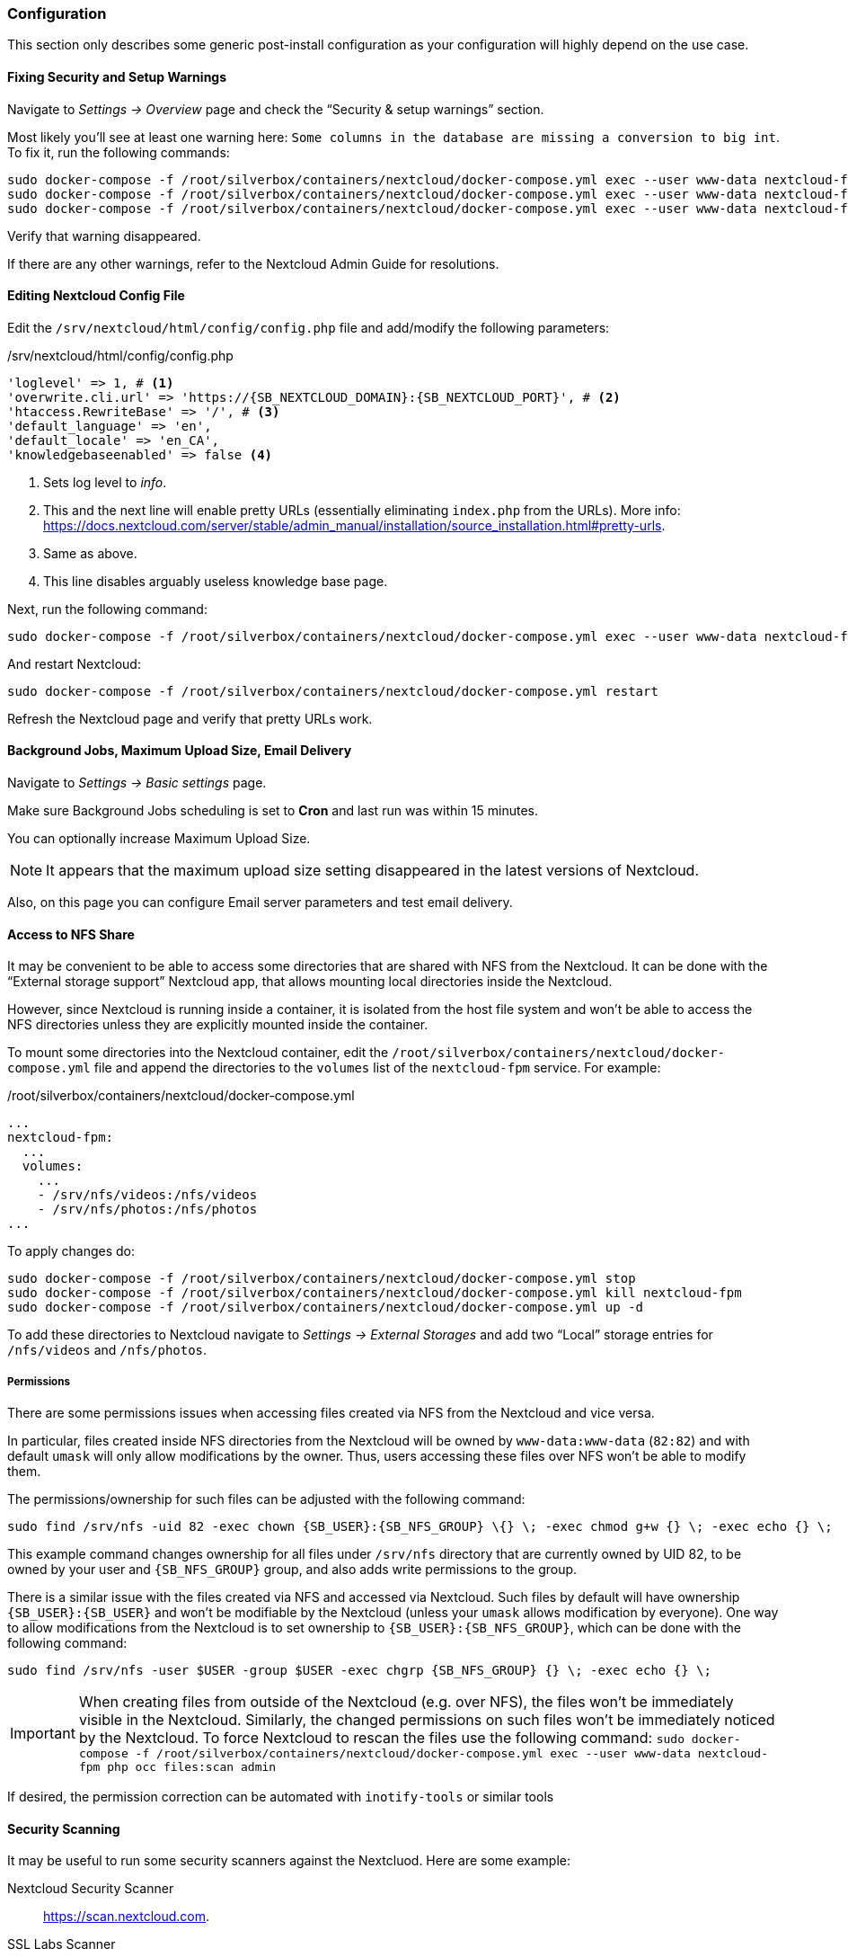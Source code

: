 === Configuration
This section only describes some generic post-install configuration
as your configuration will highly depend on the use case.

==== Fixing Security and Setup Warnings
Navigate to _Settings -> Overview_ page and check the "`Security & setup warnings`" section.

Most likely you'll see at least one warning here: `Some columns in the database are missing a conversion to big int`.
To fix it, run the following commands:

----
sudo docker-compose -f /root/silverbox/containers/nextcloud/docker-compose.yml exec --user www-data nextcloud-fpm php occ maintenance:mode --on
sudo docker-compose -f /root/silverbox/containers/nextcloud/docker-compose.yml exec --user www-data nextcloud-fpm php occ db:convert-filecache-bigint --no-interaction
sudo docker-compose -f /root/silverbox/containers/nextcloud/docker-compose.yml exec --user www-data nextcloud-fpm php occ maintenance:mode --off
----

Verify that warning disappeared.

If there are any other warnings, refer to the Nextcloud Admin Guide for resolutions.

==== Editing Nextcloud Config File
Edit the `/srv/nextcloud/html/config/config.php` file and add/modify the following parameters:

./srv/nextcloud/html/config/config.php
[subs="attributes+"]
----
'loglevel' => 1, # <1>
'overwrite.cli.url' => 'https://{SB_NEXTCLOUD_DOMAIN}:{SB_NEXTCLOUD_PORT}', # <2>
'htaccess.RewriteBase' => '/', # <3>
'default_language' => 'en',
'default_locale' => 'en_CA',
'knowledgebaseenabled' => false <4>
----
<1> Sets log level to _info_.
<2> This and the next line will enable pretty URLs (essentially eliminating `index.php` from the URLs).
More info: https://docs.nextcloud.com/server/stable/admin_manual/installation/source_installation.html#pretty-urls.
<3> Same as above.
<4> This line disables arguably useless knowledge base page.

Next, run the following command:

----
sudo docker-compose -f /root/silverbox/containers/nextcloud/docker-compose.yml exec --user www-data nextcloud-fpm php occ maintenance:update:htaccess
----

And restart Nextcloud:

----
sudo docker-compose -f /root/silverbox/containers/nextcloud/docker-compose.yml restart
----

Refresh the Nextcloud page and verify that pretty URLs work.

==== Background Jobs, Maximum Upload Size, Email Delivery
Navigate to _Settings -> Basic settings_ page.

Make sure Background Jobs scheduling is set to *Cron* and last run was within 15 minutes.

You can optionally increase Maximum Upload Size.

NOTE: It appears that the maximum upload size setting disappeared in the latest versions of Nextcloud.

Also, on this page you can configure Email server parameters and test email delivery.

==== Access to NFS Share
It may be convenient to be able to access some directories that are shared with NFS from the Nextcloud.
It can be done with the "`External storage support`" Nextcloud app,
that allows mounting local directories inside the Nextcloud.

However, since Nextcloud is running inside a container, it is isolated from the host file system
and won't be able to access the NFS directories unless they are explicitly mounted inside the container.

To mount some directories into the Nextcloud container,
edit the `/root/silverbox/containers/nextcloud/docker-compose.yml` file and append the directories to the
`volumes` list of the `nextcloud-fpm` service. For example:

./root/silverbox/containers/nextcloud/docker-compose.yml
----
...
nextcloud-fpm:
  ...
  volumes:
    ...
    - /srv/nfs/videos:/nfs/videos
    - /srv/nfs/photos:/nfs/photos
...
----

To apply changes do:

----
sudo docker-compose -f /root/silverbox/containers/nextcloud/docker-compose.yml stop
sudo docker-compose -f /root/silverbox/containers/nextcloud/docker-compose.yml kill nextcloud-fpm
sudo docker-compose -f /root/silverbox/containers/nextcloud/docker-compose.yml up -d
----

To add these directories to Nextcloud navigate to _Settings -> External Storages_ and add two
"`Local`" storage entries for `/nfs/videos` and `/nfs/photos`.

===== Permissions
There are some permissions issues when accessing files created via NFS from the Nextcloud and vice versa.

In particular, files created inside NFS directories from the Nextcloud will be owned by `www-data:www-data` (`82:82`)
and with default `umask` will only allow modifications by the owner.
Thus, users accessing these files over NFS won't be able to modify them.

The permissions/ownership for such files can be adjusted with the following command:

[subs="attributes+"]
----
sudo find /srv/nfs -uid 82 -exec chown {SB_USER}:{SB_NFS_GROUP} \{} \; -exec chmod g+w {} \; -exec echo {} \;
----

This example command changes ownership for all files under `/srv/nfs` directory that are currently owned by UID 82,
to be owned by your user and `{SB_NFS_GROUP}` group, and also adds write permissions to the group.

There is a similar issue with the files created via NFS and accessed via Nextcloud.
Such files by default will have ownership `{SB_USER}:{SB_USER}` and won't be modifiable by the Nextcloud
(unless your `umask` allows modification by everyone).
One way to allow modifications from the Nextcloud is to set ownership to `{SB_USER}:{SB_NFS_GROUP}`,
which can be done with the following command:

[subs="attributes+"]
----
sudo find /srv/nfs -user $USER -group $USER -exec chgrp {SB_NFS_GROUP} {} \; -exec echo {} \;
----

IMPORTANT: When creating files from outside of the Nextcloud (e.g. over NFS), the files won't be immediately visible
in the Nextcloud. Similarly, the changed permissions on such files won't be immediately noticed by the Nextcloud.
To force Nextcloud to rescan the files use the following command:
`sudo docker-compose -f /root/silverbox/containers/nextcloud/docker-compose.yml exec --user www-data nextcloud-fpm php occ files:scan admin`

If desired, the permission correction can be automated with `inotify-tools` or similar tools

==== Security Scanning
It may be useful to run some security scanners against the Nextcluod.
Here are some example:

Nextcloud Security Scanner::
https://scan.nextcloud.com.
SSL Labs Scanner::
https://www.ssllabs.com/ssltest. Note that it only works over default HTTPS port 443, so to use it
you can temporary change port forwarding rule to forward from external port 443 to internal port `{SB_NEXTCLOUD_PORT}`.
SSL Decoder Scanner::
https://ssldecoder.org.

==== Reduce Autovacuum Frequency
This is completely optional step, but it may help to minimize disk writes.
In the default configuration, PostgreSQL autovacuum runs every minute,
which I find extremely excessive for my limited Nextcloud use.
Running it so frequently produces excessive disk writes by the `postgres: stats collector` process.

To reduce autovaccum frequency, edit the `/srv/nextcloud/db/postgresql.conf` file and change the
`autovacuum_naptime` parameter to desired value, for example:

./srv/nextcloud/db/postgresql.conf
----
autovacuum_naptime = 15min
----

Restart the Nextcloud database for the setting to take effect.

